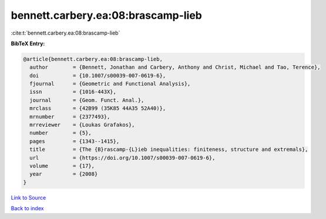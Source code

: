 bennett.carbery.ea:08:brascamp-lieb
===================================

:cite:t:`bennett.carbery.ea:08:brascamp-lieb`

**BibTeX Entry:**

.. code-block:: bibtex

   @article{bennett.carbery.ea:08:brascamp-lieb,
     author        = {Bennett, Jonathan and Carbery, Anthony and Christ, Michael and Tao, Terence},
     doi           = {10.1007/s00039-007-0619-6},
     fjournal      = {Geometric and Functional Analysis},
     issn          = {1016-443X},
     journal       = {Geom. Funct. Anal.},
     mrclass       = {42B99 (35K85 44A35 52A40)},
     mrnumber      = {2377493},
     mrreviewer    = {Loukas Grafakos},
     number        = {5},
     pages         = {1343--1415},
     title         = {The {B}rascamp-{L}ieb inequalities: finiteness, structure and extremals},
     url           = {https://doi.org/10.1007/s00039-007-0619-6},
     volume        = {17},
     year          = {2008}
   }

`Link to Source <https://doi.org/10.1007/s00039-007-0619-6},>`_


`Back to index <../By-Cite-Keys.html>`_
